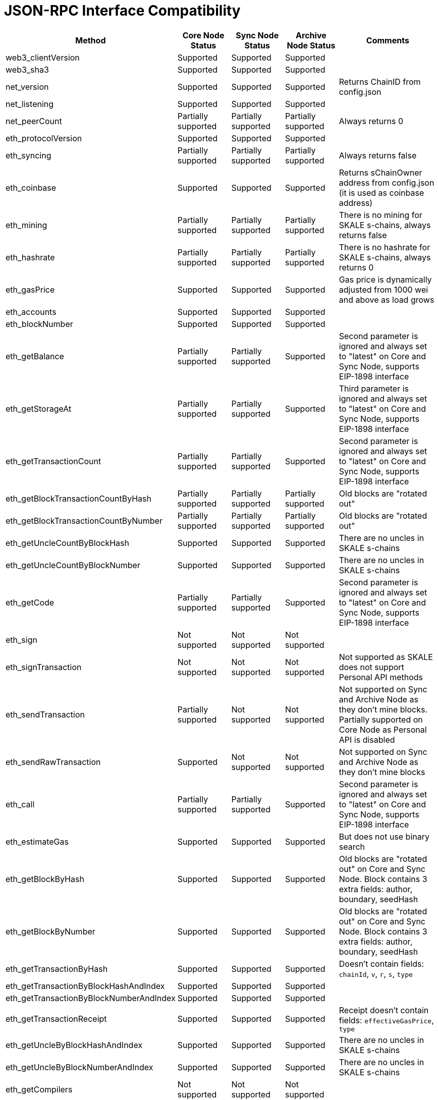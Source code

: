 // SPDX-License-Identifier: (GPL-3.0-only OR CC-BY-4.0)

= JSON-RPC Interface Compatibility 

[%header,cols="1,1,1,1,2"]
|===
|Method |Core Node Status |Sync Node Status |Archive Node Status |Comments

|web3_clientVersion
|Supported
|Supported
|Supported
|

|web3_sha3
|Supported
|Supported
|Supported
|

|net_version
|Supported
|Supported
|Supported
|Returns ChainID from config.json


|net_listening
|Supported
|Supported
|Supported
|


|net_peerCount
|Partially supported
|Partially supported
|Partially supported
|Always returns 0

|eth_protocolVersion
|Supported
|Supported
|Supported
|

|eth_syncing
|Partially supported
|Partially supported
|Partially supported
|Always returns false

|eth_coinbase
|Supported
|Supported
|Supported
|Returns sChainOwner address from config.json (it is used as coinbase address)

|eth_mining
|Partially supported
|Partially supported
|Partially supported
|There is no mining for SKALE s-chains, always returns false

|eth_hashrate
|Partially supported
|Partially supported
|Partially supported
|There is no hashrate for SKALE s-chains, always returns 0

|eth_gasPrice
|Supported
|Supported
|Supported
|Gas price is dynamically adjusted from 1000 wei and above as load grows

|eth_accounts
|Supported
|Supported
|Supported
|                                                                          

|eth_blockNumber
|Supported
|Supported
|Supported
|                                                                          

|eth_getBalance
|Partially supported
|Partially supported
|Supported
|Second parameter is ignored and always set to "latest" on Core and Sync Node, supports EIP-1898 interface

|eth_getStorageAt
|Partially supported
|Partially supported
|Supported
|Third parameter is ignored and always set to "latest" on Core and Sync Node, supports EIP-1898 interface

|eth_getTransactionCount
|Partially supported
|Partially supported
|Supported
|Second parameter is ignored and always set to "latest" on Core and Sync Node, supports EIP-1898 interface

|eth_getBlockTransactionCountByHash
|Partially supported
|Partially supported
|Partially supported
|Old blocks are "rotated out"

|eth_getBlockTransactionCountByNumber
|Partially supported
|Partially supported
|Partially supported
|Old blocks are "rotated out"

|eth_getUncleCountByBlockHash
|Supported
|Supported
|Supported
|There are no uncles in SKALE s-chains

|eth_getUncleCountByBlockNumber
|Supported
|Supported
|Supported
|There are no uncles in SKALE s-chains

|eth_getCode
|Partially supported
|Partially supported
|Supported
|Second parameter is ignored and always set to "latest" on Core and Sync Node, supports EIP-1898 interface

|eth_sign
|Not supported
|Not supported
|Not supported
|

|eth_signTransaction
|Not supported
|Not supported
|Not supported
|Not supported as SKALE does not support Personal API methods

|eth_sendTransaction
|Partially supported
|Not supported
|Not supported
|Not supported on Sync and Archive Node as they don't mine blocks. Partially supported on Core Node as Personal API is disabled

|eth_sendRawTransaction
|Supported
|Not supported
|Not supported
|Not supported on Sync and Archive Node as they don't mine blocks

|eth_call
|Partially supported
|Partially supported
|Supported
|Second parameter is ignored and always set to "latest" on Core and Sync Node, supports EIP-1898 interface

|eth_estimateGas
|Supported
|Supported
|Supported
|But does not use binary search

|eth_getBlockByHash
|Supported
|Supported
|Supported
|Old blocks are "rotated out" on Core and Sync Node. Block contains 3 extra fields: author, boundary, seedHash

|eth_getBlockByNumber
|Supported
|Supported
|Supported
|Old blocks are "rotated out" on Core and Sync Node. Block contains 3 extra fields: author, boundary, seedHash

|eth_getTransactionByHash
|Supported
|Supported
|Supported
|Doesn't contain fields: `chainId`, `v`, `r`, `s`, `type`

|eth_getTransactionByBlockHashAndIndex 
|Supported
|Supported
|Supported
|

|eth_getTransactionByBlockNumberAndIndex
|Supported
|Supported
|Supported
|

|eth_getTransactionReceipt
|Supported
|Supported
|Supported
|Receipt doesn't contain fields: `effectiveGasPrice`, `type`                                                                         

|eth_getUncleByBlockHashAndIndex
|Supported
|Supported
|Supported
|There are no uncles in SKALE s-chains

|eth_getUncleByBlockNumberAndIndex
|Supported
|Supported
|Supported
|There are no uncles in SKALE s-chains

|eth_getCompilers
|Not supported
|Not supported
|Not supported
|

|eth_compileSolidity
|Not supported
|Not supported
|Not supported
|

|eth_compileLLL
|Not supported
|Not supported
|Not supported    
|                                                                          

|eth_compileSerpent
|Not supported
|Not supported
|Not supported
|

|eth_newFilter
|Partially supported
|Partially supported
|Supported
|Ignores logs that originated from blocks that were "rotated out" on Core and Sync Node

|eth_newBlockFilter
|Supported
|Supported
|Supported
|

|eth_newPendingTransactionFilter
|Supported
|Supported
|Supported
|

|eth_uninstallFilter
|Supported
|Supported
|Supported
|                  

|eth_getFilterChanges
|Supported
|Supported
|Supported
|

|eth_getFilterLogs
|Supported
|Supported
|Supported
|

|eth_getLogs
|Partially supported
|Partially supported
|Supported
|Ignores logs that originated from blocks that were "rotated out" on Core and Sync Node

|eth_getWork
|Supported
|Supported
|Supported
|

|eth_submitWork
|Not supported
|Not supported
|Not supported
|

|eth_submitHashrate
|Supported
|Supported
|Supported
|

|eth_getProof
|Not supported
|Not supported
|Not supported
|

|db_putString
|Not supported
|Not supported
|Not supported
|

|db_getString
|Not supported
|Not supported
|Not supported
|

|db_putHex
|Not supported
|Not supported
|Not supported
|

|db_getHex
|Not supported
|Not supported
|Not supported
|

|shh_version
|Not supported
|Not supported
|Not supported
|

|shh_post
|Not supported
|Not supported
|Not supported
|

|shh_newIdentity
|Not supported
|Not supported
|Not supported
|

|shh_hasIdentity
|Not supported
|Not supported
|Not supported
|

|shh_newGroup
|Not supported
|Not supported
|Not supported
|

|shh_addToGroup
|Not supported
|Not supported
|Not supported
|

|shh_newFilter
|Not supported
|Not supported
|Not supported
|

|shh_uninstallFilter
|Not supported
|Not supported
|Not supported
|

|shh_getFilterChanges
|Not supported
|Not supported
|Not supported
|

|shh_getMessages
|Not supported
|Not supported
|Not supported
|

|===
